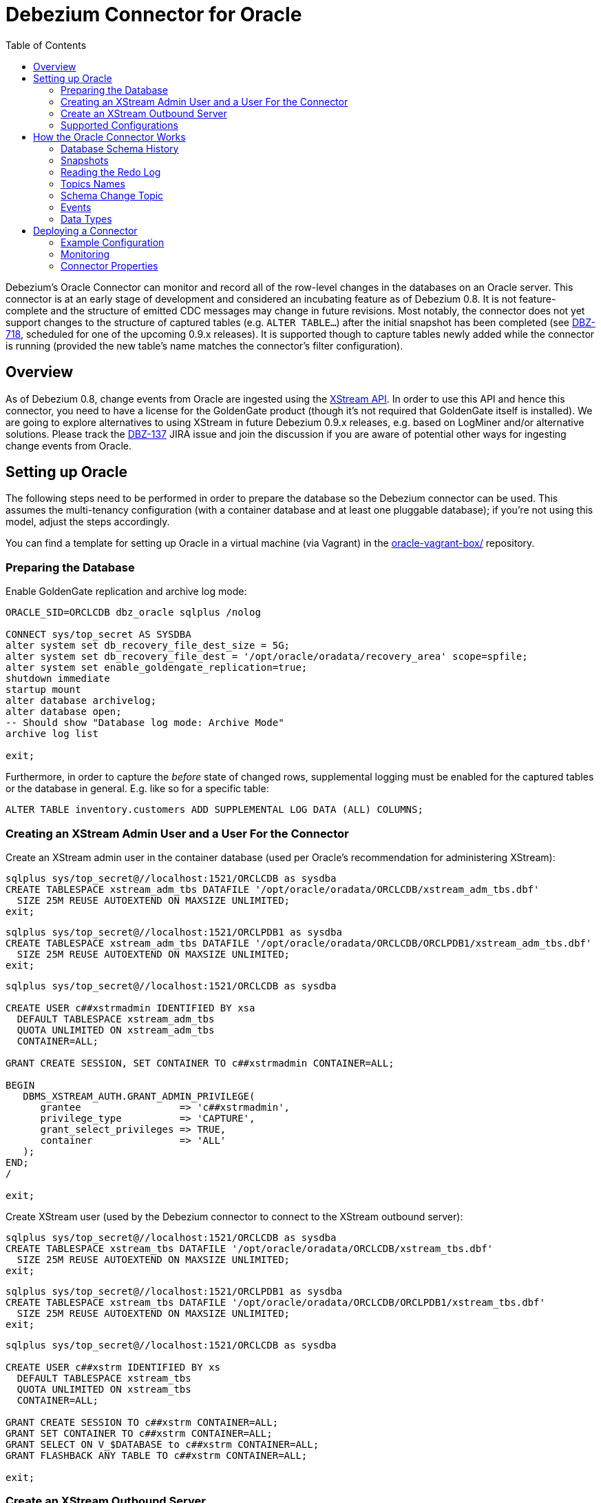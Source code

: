 = Debezium Connector for Oracle
:awestruct-layout: doc
:toc:
:toc-placement: macro
:linkattrs:
:icons: font

toc::[]

Debezium's Oracle Connector can monitor and record all of the row-level changes in the databases on an Oracle server.
This connector is at an early stage of development and considered an incubating feature as of Debezium 0.8.
It is not feature-complete and the structure of emitted CDC messages may change in future revisions.
Most notably, the connector does not yet support changes to the structure of captured tables (e.g. `ALTER TABLE...`) after the initial snapshot has been completed
(see https://issues.jboss.org/browse/DBZ-718[DBZ-718], scheduled for one of the upcoming 0.9.x releases).
It is supported though to capture tables newly added while the connector is running
(provided the new table's name matches the connector's filter configuration).

[[overview]]
== Overview

As of Debezium 0.8, change events from Oracle are ingested using the https://docs.oracle.com/database/121/XSTRM/xstrm_intro.htm#XSTRM72647[XStream API].
In order to use this API and hence this connector, you need to have a license for the GoldenGate product
(though it's not required that GoldenGate itself is installed).
We are going to explore alternatives to using XStream in future Debezium 0.9.x releases, e.g. based on LogMiner and/or alternative solutions.
Please track the https://issues.jboss.org/browse/DBZ-137[DBZ-137] JIRA issue and join the discussion if you are aware of potential other ways for ingesting change events from Oracle.

[[setting-up-oracle]]
== Setting up Oracle

The following steps need to be performed in order to prepare the database so the Debezium connector can be used.
This assumes the multi-tenancy configuration (with a container database and at least one pluggable database);
if you're not using this model, adjust the steps accordingly.

You can find a template for setting up Oracle in a virtual machine (via Vagrant) in the https://github.com/debezium/oracle-vagrant-box/[oracle-vagrant-box/] repository.

=== Preparing the Database

Enable GoldenGate replication and archive log mode:

[source,indent=0]
----
ORACLE_SID=ORCLCDB dbz_oracle sqlplus /nolog

CONNECT sys/top_secret AS SYSDBA
alter system set db_recovery_file_dest_size = 5G;
alter system set db_recovery_file_dest = '/opt/oracle/oradata/recovery_area' scope=spfile;
alter system set enable_goldengate_replication=true;
shutdown immediate
startup mount
alter database archivelog;
alter database open;
-- Should show "Database log mode: Archive Mode"
archive log list

exit;
----

Furthermore, in order to capture the _before_ state of changed rows, supplemental logging must be enabled for the captured tables or the database in general.
E.g. like so for a specific table:

[source,indent=0]
----
ALTER TABLE inventory.customers ADD SUPPLEMENTAL LOG DATA (ALL) COLUMNS;
----

=== Creating an XStream Admin User and a User For the Connector

Create an XStream admin user in the container database (used per Oracle's recommendation for administering XStream):

[source,indent=0]
----
sqlplus sys/top_secret@//localhost:1521/ORCLCDB as sysdba
CREATE TABLESPACE xstream_adm_tbs DATAFILE '/opt/oracle/oradata/ORCLCDB/xstream_adm_tbs.dbf'
  SIZE 25M REUSE AUTOEXTEND ON MAXSIZE UNLIMITED;
exit;
----

[source,indent=0]
----
sqlplus sys/top_secret@//localhost:1521/ORCLPDB1 as sysdba
CREATE TABLESPACE xstream_adm_tbs DATAFILE '/opt/oracle/oradata/ORCLCDB/ORCLPDB1/xstream_adm_tbs.dbf'
  SIZE 25M REUSE AUTOEXTEND ON MAXSIZE UNLIMITED;
exit;
----

[source,indent=0]
----
sqlplus sys/top_secret@//localhost:1521/ORCLCDB as sysdba

CREATE USER c##xstrmadmin IDENTIFIED BY xsa
  DEFAULT TABLESPACE xstream_adm_tbs
  QUOTA UNLIMITED ON xstream_adm_tbs
  CONTAINER=ALL;

GRANT CREATE SESSION, SET CONTAINER TO c##xstrmadmin CONTAINER=ALL;

BEGIN
   DBMS_XSTREAM_AUTH.GRANT_ADMIN_PRIVILEGE(
      grantee                 => 'c##xstrmadmin',
      privilege_type          => 'CAPTURE',
      grant_select_privileges => TRUE,
      container               => 'ALL'
   );
END;
/

exit;
----

Create XStream user (used by the Debezium connector to connect to the XStream outbound server):

[source,indent=0]
----
sqlplus sys/top_secret@//localhost:1521/ORCLCDB as sysdba
CREATE TABLESPACE xstream_tbs DATAFILE '/opt/oracle/oradata/ORCLCDB/xstream_tbs.dbf'
  SIZE 25M REUSE AUTOEXTEND ON MAXSIZE UNLIMITED;
exit;
----

[source,indent=0]
----
sqlplus sys/top_secret@//localhost:1521/ORCLPDB1 as sysdba
CREATE TABLESPACE xstream_tbs DATAFILE '/opt/oracle/oradata/ORCLCDB/ORCLPDB1/xstream_tbs.dbf'
  SIZE 25M REUSE AUTOEXTEND ON MAXSIZE UNLIMITED;
exit;
----

[source,indent=0]
----
sqlplus sys/top_secret@//localhost:1521/ORCLCDB as sysdba

CREATE USER c##xstrm IDENTIFIED BY xs
  DEFAULT TABLESPACE xstream_tbs
  QUOTA UNLIMITED ON xstream_tbs
  CONTAINER=ALL;

GRANT CREATE SESSION TO c##xstrm CONTAINER=ALL;
GRANT SET CONTAINER TO c##xstrm CONTAINER=ALL;
GRANT SELECT ON V_$DATABASE to c##xstrm CONTAINER=ALL;
GRANT FLASHBACK ANY TABLE TO c##xstrm CONTAINER=ALL;

exit;
----

=== Create an XStream Outbound Server

Create an https://docs.oracle.com/cd/E11882_01/server.112/e16545/xstrm_cncpt.htm#XSTRM1088[XStream Outbound server]
(given the right privileges, this may be done automatically by the connector going forward, see https://issues.jboss.org/browse/DBZ-721[DBZ-721]):

[source,indent=0]
----
sqlplus c##xstrmadmin/xsa@//localhost:1521/ORCLCDB

DECLARE
  tables  DBMS_UTILITY.UNCL_ARRAY;
  schemas DBMS_UTILITY.UNCL_ARRAY;
BEGIN
    tables(1)  := NULL;
    schemas(1) := 'debezium';
  DBMS_XSTREAM_ADM.CREATE_OUTBOUND(
    server_name     =>  'dbzxout',
    table_names     =>  tables,
    schema_names    =>  schemas);
END;
/

exit;
----

Alter the XStream Outbound server to allow the xstrm user to connect to it:

[source,indent=0]
----
sqlplus sys/top_secret@//localhost:1521/ORCLCDB as sysdba

BEGIN
  DBMS_XSTREAM_ADM.ALTER_OUTBOUND(
    server_name  => 'dbzxout',
    connect_user => 'c##xstrm');
END;
/

exit;
----

Note that a given outbound server must not be used by multiple connector instances at the same time.
If you wish to set up multiple instances of the Debezium Oracle connector, a specific XStreamOutbound server is needed for each of them.

=== Supported Configurations

So far, the connector has been tested with the pluggable database set-up (CDB/PDB model).
It should monitor a single PDB in this model.
It should also work with traditional (non-CDB) set-ups, though this could not be tested so far.

[[how-it-works]]
[[how-the-oracle-connector-works]]
== How the Oracle Connector Works

[[database-schema-history]]
=== Database Schema History

tbd.

[[snapshots]]
=== Snapshots

Most Oracle servers are configured to not retain the complete history of the database in the redo logs,
so the Debezium Oracle connector would be unable to see the entire history of the database by simply reading the logs.
So, by default (snapshotting mode *initial*) the connector will upon first startup perform an initial _consistent snapshot_ of the database
(meaning the structure and data within any tables to be captured as per the connector's filter configuration).

Each snapshot consists of the following steps:

1. Determine the tables to be captured
2. Obtain an `IN EXCLUSIVE MODE` lock on each of the monitored tables to ensure that no structural changes can occur to any of the tables.
3. Read the current SCN ("system change number") position in the server's redo log.
4. Capture the structure of all relevant tables.
5. Release the locks obtained in step 2, i.e. the locks are held only for a short period of time.
6. Scan all of the relevant database tables and schemas as valid at the SCN position read in step 3 (`SELECT * FROM ... AS OF SCN 123`), and generate a `READ` event for each row and write that event to the appropriate table-specific Kafka topic.
7. Record the successful completion of the snapshot in the connector offsets.

If the connector fails, is rebalanced, or stops after step 1 begins but before step 7 completes,
upon restart the connector will begin a new snapshot.
Once the Oracle connector does complete its initial snapshot, it continues streaming from the position read during step 3,
ensuring that it does not miss any updates that occurred while the snapshot was taken.
If the connector stops again for any reason, upon restart it will simply continue streaming changes from where it previously left off.

A second snapshotting mode is *initial_schema_only*.
In this case step 6 from the snapshotting routine described above won't be applied.
I.e. the connector will still capture the structure of the relevant tables, but it won't create any `READ` events representing the complete dataset at the point of connector start-up.
This can be useful if you're only interested in any data changes from now onwards but not the complete current state of all records.

[[reading-the-log]]
=== Reading the Redo Log

Upon first start-up, the connector takes a snapshot of the structure of the captured tables (DDL)
and persists this information in its internal database history topic.
It then proceeds to listen for change events right from the SCN at which the schema structure was captured.
Processed SCNs are passed as offsets to Kafka Connect and regularly acknowledged with the database server
(allowing it to discard older log files).
After restart, the connector will resume from the offset (SCN) where it left off before.

[[topic-names]]
=== Topics Names

[[schema-change-topic]]
=== Schema Change Topic

The user-facing schema change topic is not implemented yet (see https://issues.jboss.org/browse/DBZ-753[DBZ-753]).

[[events]]
=== Events

All data change events produced by the Oracle connector have a key and a value, although the structure of the key and value depend on the table from which the change events originated (see link:#topic-names[Topic names]).

[WARNING]
====
The Debezium Oracle connector ensures that all Kafka Connect _schema names_ are http://avro.apache.org/docs/current/spec.html#names[valid Avro schema names].
This means that the logical server name must start with Latin letters or an underscore (e.g., [a-z,A-Z,\_]),
and the remaining characters in the logical server name and all characters in the schema and table names must be Latin letters, digits, or an underscore (e.g., [a-z,A-Z,0-9,\_]).
If not, then all invalid characters will automatically be replaced with an underscore character.

This can lead to unexpected conflicts when the logical server name, schema names, and table names contain other characters, and the only distinguishing characters between table full names are invalid and thus replaced with underscores.
====

Debezium and Kafka Connect are designed around _continuous streams of event messages_, and the structure of these events may change over time.
This could be difficult for consumers to deal with, so to make it easy Kafka Connect makes each event self-contained.
Every message key and value has two parts: a _schema_ and _payload_.
The schema describes the structure of the payload, while the payload contains the actual data.

[[change-event-keys]]
==== Change Event Keys

For a given table, the change event's key will have a structure that contains a field for each column in the primary key (or unique key constraint) of the table at the time the event was created.

Consider a `customers` table defined in the `inventory` database schema:

[source,sql,indent=0]
----
CREATE TABLE customers (
  id NUMBER(9) GENERATED BY DEFAULT ON NULL AS IDENTITY (START WITH 1001) NOT NULL PRIMARY KEY,
  first_name VARCHAR2(255) NOT NULL,
  last_name VARCHAR2(255) NOT NULL,
  email VARCHAR2(255) NOT NULL UNIQUE
);
----

If the `database.server.name` configuration property has the value `server1`,
every change event for the `customers` table while it has this definition will feature the same key structure, which in JSON looks like this:

[source,json,indent=0]
----
{
    "schema": {
        "type": "struct",
        "fields": [
            {
                "type": "int32",
                "optional": false,
                "field": "ID"
            }
        ],
        "optional": false,
        "name": "server1.INVENTORY.CUSTOMERS.Key"
    },
    "payload": {
        "ID": 1004
    }
}
----

The `schema` portion of the key contains a Kafka Connect schema describing what is in the key portion, and in our case that means that the `payload` value is not optional, is a structure defined by a schema named `server1.DEBEZIUM.CUSTOMERS.Key`, and has one required field named `id` of type `int32`.
If we look at the value of the key's `payload` field, we'll see that it is indeed a structure (which in JSON is just an object) with a single `id` field, whose value is `1004`.

Therefore, we interpret this key as describing the row in the `inventory.customers` table (output from the connector named `server1`) whose `id` primary key column had a value of `1004`.

////
[NOTE]
====
Although the `column.blacklist` configuration property allows you to remove columns from the event values, all columns in a primary or unique key are always included in the event's key.
====

[WARNING]
====
If the table does not have a primary or unique key, then the change event's key will be null. This makes sense since the rows in a table without a primary or unique key constraint cannot be uniquely identified.
====
////

[[change-event-values]]
==== Change Event Values

Like the message key, the value of a change event message has a _schema_ section and _payload_ section.
The payload section of every change event value produced by the Oracle connector has an _envelope_ structure with the following fields:

* `op` is a mandatory field that contains a string value describing the type of operation. Values for the Oracle connector are `c` for create (or insert), `u` for update, `d` for delete, and `r` for read (in the case of a snapshot).
* `before` is an optional field that if present contains the state of the row _before_ the event occurred. The structure will be described by the `server1.INVENTORY.CUSTOMERS.Value` Kafka Connect schema, which the `server1` connector uses for all rows in the `inventory.customers` table.

[WARNING]
====
Whether or not this field and its elements are available is highly dependent on the https://docs.oracle.com/database/121/SUTIL/GUID-D2DDD67C-E1CC-45A6-A2A7-198E4C142FA3.htm#SUTIL1583[Supplemental Logging] configuration applying to the table.
====

* `after` is an optional field that if present contains the state of the row _after_ the event occurred. The structure is described by the same `server1.INVENTORY.CUSTOMERS.Value` Kafka Connect schema used in `before`.
* `source` is a mandatory field that contains a structure describing the source metadata for the event, which in the case of Oracle contains these fields: the Debezium version, the connector name, whether the event is part of an ongoing snapshot or not, the transaction id (not while snapshotting), the SCN of the change, and a timestamp representing the point in time when the record was changed in the source database (during snapshotting, it'll be the point in time of snapshotting)
* `ts_ms` is optional and if present contains the time (using the system clock in the JVM running the Kafka Connect task) at which the connector processed the event.

And of course, the _schema_ portion of the event message's value contains a schema that describes this envelope structure and the nested fields within it.

[[create-events]]
===== Create events

Let's look at what a _create_ event value might look like for our `customers` table:

[source,json,indent=0,subs="attributes"]
----
{
    "schema": {
        "type": "struct",
        "fields": [
            {
                "type": "struct",
                "fields": [
                    {
                        "type": "int32",
                        "optional": false,
                        "field": "ID"
                    },
                    {
                        "type": "string",
                        "optional": false,
                        "field": "FIRST_NAME"
                    },
                    {
                        "type": "string",
                        "optional": false,
                        "field": "LAST_NAME"
                    },
                    {
                        "type": "string",
                        "optional": false,
                        "field": "EMAIL"
                    }
                ],
                "optional": true,
                "name": "server1.DEBEZIUM.CUSTOMERS.Value",
                "field": "before"
            },
            {
                "type": "struct",
                "fields": [
                    {
                        "type": "int32",
                        "optional": false,
                        "field": "ID"
                    },
                    {
                        "type": "string",
                        "optional": false,
                        "field": "FIRST_NAME"
                    },
                    {
                        "type": "string",
                        "optional": false,
                        "field": "LAST_NAME"
                    },
                    {
                        "type": "string",
                        "optional": false,
                        "field": "EMAIL"
                    }
                ],
                "optional": true,
                "name": "server1.DEBEZIUM.CUSTOMERS.Value",
                "field": "after"
            },
            {
                "type": "struct",
                "fields": [
                    {
                        "type": "string",
                        "optional": true,
                        "field": "version"
                    },
                    {
                        "type": "string",
                        "optional": false,
                        "field": "name"
                    },
                    {
                        "type": "int64",
                        "optional": true,
                        "field": "ts_ms"
                    },
                    {
                        "type": "string",
                        "optional": true,
                        "field": "txId"
                    },
                    {
                        "type": "int64",
                        "optional": true,
                        "field": "scn"
                    },
                    {
                        "type": "boolean",
                        "optional": true,
                        "field": "snapshot"
                    }
                ],
                "optional": false,
                "name": "io.debezium.connector.oracle.Source",
                "field": "source"
            },
            {
                "type": "string",
                "optional": false,
                "field": "op"
            },
            {
                "type": "int64",
                "optional": true,
                "field": "ts_ms"
            }
        ],
        "optional": false,
        "name": "server1.DEBEZIUM.CUSTOMERS.Envelope"
    },
    "payload": {
        "before": null,
        "after": {
            "ID": 1004,
            "FIRST_NAME": "Anne",
            "LAST_NAME": "Kretchmar",
            "EMAIL": "annek@noanswer.org"
        },
        "source": {
            "version": "0.9.0.Alpha1",
            "name": "server1",
            "ts_ms": 1520085154000,
            "txId": "6.28.807",
            "scn": 2122185,
            "snapshot": false
        },
        "op": "c",
        "ts_ms": 1532592105975
    }
}
----

If we look at the `schema` portion of this event's _value_, we can see the schema for the _envelope_, the schema for the `source` structure (which is specific to the Oracle connector and reused across all events), and the table-specific schemas for the `before` and `after` fields.

[TIP]
====
The names of the schemas for the `before` and `after` fields are of the form _logicalName_._schemaName_._tableName_.Value, and thus are entirely independent from all other schemas for all other tables.
This means that when using the link:/docs/faq/#avro-converter[Avro Converter], the resulting Avro schems for _each table_ in each _logical source_ have their own evolution and history.
====

If we look at the `payload` portion of this event's _value_, we can see the information in the event, namely that it is describing that the row was created (since `op=c`), and that the `after` field value contains the values of the new inserted row's' `ID`, `FIRST_NAME`, `LAST_NAME`, and `EMAIL` columns.

[TIP]
====
It may appear that the JSON representations of the events are much larger than the rows they describe.
This is true, because the JSON representation must include the _schema_ and the _payload_ portions of the message.
It is possible and even recommended to use the link:/docs/faq/#avro-converter[Avro Converter] to dramatically decrease the size of the actual messages written to the Kafka topics.
====

[[update-events]]
===== Update events
The value of an _update_ change event on this table will actually have the exact same _schema_, and its payload will be structured the same but will hold different values.
Here's an example:

[source,json,indent=0,subs="attributes"]
----
{
    "schema": { ... },
    "payload": {
        "before": {
            "ID": 1004,
            "FIRST_NAME": "Anne",
            "LAST_NAME": "Kretchmar",
            "EMAIL": "annek@noanswer.org"
        },
        "after": {
            "ID": 1004,
            "FIRST_NAME": "Anne",
            "LAST_NAME": "Kretchmar",
            "EMAIL": "anne@example.com"
        },
        "source": {
            "version": "0.9.0.Alpha1",
            "name": "server1",
            "ts_ms": 1520085811000,
            "txId": "6.9.809",
            "scn": 2125544,
            "snapshot": false
        },
        "op": "u",
        "ts_ms": 1532592713485
    }
}
----

When we compare this to the value in the _insert_ event, we see a couple of differences in the `payload` section:

* The `op` field value is now `u`, signifying that this row changed because of an update
* The `before` field now has the state of the row with the values before the database commit
* The `after` field now has the updated state of the row, and here was can see that the `EMAIL` value is now `anne@example.com`.
* The `source` field structure has the same fields as before, but the values are different since this event is from a different position in the redo log.
* The `ts_ms` shows the timestamp that Debezium processed this event.

There are several things we can learn by just looking at this `payload` section. We can compare the `before` and `after` structures to determine what actually changed in this row because of the commit.
The `source` structure tells us information about Oracle's record of this change (providing traceability), but more importantly this has information we can compare to other events in this and other topics to know whether this event occurred before, after, or as part of the same Oracle commit as other events.

[NOTE]
====
When the columns for a row's primary/unique key are updated, the value of the row's key has changed so Debezium will output _three_ events: a `DELETE` event and a link:#tombstone-events[tombstone event] with the old key for the row, followed by an `INSERT` event with the new key for the row.
====

[[delete-events]]
===== Delete events

So far we've seen samples of _create_ and _update_ events.
Now, let's look at the value of a _delete_ event for the same table. Once again, the `schema` portion of the value will be exactly the same as with the _create_ and _update_ events:

[source,json,indent=0,subs="attributes"]
----
{
    "schema": { ... },
    "payload": {
        "before": {
            "ID": 1004,
            "FIRST_NAME": "Anne",
            "LAST_NAME": "Kretchmar",
            "EMAIL": "anne@example.com"
        },
        "after": null,
        "source": {
            "version": "0.9.0.Alpha1",
            "name": "server1",
            "ts_ms": 1520085153000,
            "txId": "6.28.807",
            "scn": 2122184,
            "snapshot": false
        },
        "op": "d",
        "ts_ms": 1532592105960
    }
}
----

If we look at the `payload` portion, we see a number of differences compared with the _create_ or _update_ event payloads:

* The `op` field value is now `d`, signifying that this row was deleted
* The `before` field now has the state of the row that was deleted with the database commit.
* The `after` field is null, signifying that the row no longer exists
* The `source` field structure has many of the same values as before, except the `ts_ms`, `scn` and `txId` fields have changed
* The `ts_ms` shows the timestamp that Debezium processed this event.

This event gives a consumer all kinds of information that it can use to process the removal of this row.

The Oracle connector's events are designed to work with https://cwiki.apache.org/confluence/display/KAFKA/Log+Compaction[Kafka log compaction],
which allows for the removal of some older messages as long as at least the most recent message for every key is kept.
This allows Kafka to reclaim storage space while ensuring the topic contains a complete dataset and can be used for reloading key-based state.

[[tombstone-events]]
When a row is deleted, the _delete_ event value listed above still works with log compaction, since Kafka can still remove all earlier messages with that same key.
But only if the message value is `null` will Kafka know that it can remove _all messages_ with that same key.
To make this possible, Debezium's Oracle connector always follows the _delete_ event with a special _tombstone_ event that has the same key but `null` value.

[[data-types]]
=== Data Types

As described above, the Debezium Oracle connector represents the changes to rows with events that are structured like the table in which the row exist.
The event contains a field for each column value, and how that value is represented in the event depends on the Oracle data type of the column.
This section describes this mapping from Oracle's data types to a _literal type_ and _semantic type_ within the events' fields.

Here, the _literal type_ describes how the value is literally represented using Kafka Connect schema types, namely `INT8`, `INT16`, `INT32`, `INT64`, `FLOAT32`, `FLOAT64`, `BOOLEAN`, `STRING`, `BYTES`, `ARRAY`, `MAP`, and `STRUCT`.

The _semantic type_ describes how the Kafka Connect schema captures the _meaning_ of the field using the name of the Kafka Connect schema for the field.

Support for further data types will be added in subsequent releases.
Please file a https://issues.jboss.org/browse/DBZ[JIRA issue] for any specific types you are missing.

[[character-values]]
==== Character Values

[cols="20%a,15%a,30%a,35%a",width=150,options="header,footer",role="table table-bordered table-striped"]
|=======================
|Oracle Data Type
|Literal type (schema type)
|Semantic type (schema name)
|Notes

|`CHAR[(M)]`
|`STRING`
|n/a
|

|`NCHAR[(M)]`
|`STRING`
|n/a
|

|`VARCHAR[(M)]`
|`STRING`
|n/a
|

|`VARCHAR2[(M)]`
|`STRING`
|n/a
|

|`NVARCHAR2[(M)]`
|`STRING`
|n/a
|

|=======================

[[numeric-values]]
==== Numeric Values

[cols="20%a,15%a,30%a,35%a",width=150,options="header,footer",role="table table-bordered table-striped"]
|=======================
|Oracle Data Type
|Literal type (schema type)
|Semantic type (schema name)
|Notes

|`NUMBER[(P[, *])]`
|`STRUCT`
|io.debezium.data.VariableScaleDecimal
|Contains a structure with two fields: `scale` of type `INT32` that contains the scale of the transferred value and `value` of type `BYTES` containing the original value in an unscaled form.

|`NUMBER(P, S > 0)`
|`BYTES`
|`org.apache.kafka.connect.data.Decimal`
|

|`NUMBER(P, S <= 0)`
|`INT8` / `INT16` / `INT32` / `INT64`
|n/a
|`NUMBER` columns with a scale of 0 represent integer numbers; a negative scale indicates rounding in Oracle, e.g. a scale of -2 will cause rounding to hundreds. +
Depending on the precision and scale, a matching Kafka Connect integer type will be chosen: `INT8` if P - S < 3, `INT16` if P - S < 5, `INT32` if P - S < 10 and `INT64` if P - S < 19. +
If P - S >= 19, the column will be mapped to `BYTES` (`org.apache.kafka.connect{zwsp}.data.Decimal`).

|`SMALLINT`
|`BYTES`
|`org.apache.kafka.connect.data.Decimal`
|`SMALLINT` is mapped in Oracle to NUMBER(38,0) and hence can hold values larger than any of the `INT` types could store

|`INTEGER`, `INT`
|`BYTES`
|`org.apache.kafka.connect.data.Decimal`
|`INTEGER` is mapped in Oracle to NUMBER(38,0) and hence can hold values larger than any of the `INT` types could store

|`NUMERIC[(P, S)]`
|`BYTES` / `INT8` / `INT16` / `INT32` / `INT64`
|`org.apache.kafka.connect.data.Decimal` if using `BYTES`
|Handled equivalently to `NUMBER` (note that S defaults to 0 for `NUMERIC`).

|`DECIMAL[(P, S)]`
|`BYTES` / `INT8` / `INT16` / `INT32` / `INT64`
|`org.apache.kafka.connect.data.Decimal` if using `BYTES`
|Handled equivalently to `NUMBER` (note that S defaults to 0 for `DECIMAL`).

|`BINARY_FLOAT`
|`FLOAT32`
|n/a
|

|`BINARY_DOUBLE`
|`FLOAT64`
|n/a
|

|`FLOAT[(P)]`
|`STRUCT`
|io.debezium.data.VariableScaleDecimal
|Contains a structure with two fields: `scale` of type `INT32` that contains the scale of the transferred value and `value` of type `BYTES` containing the original value in an unscaled form.

|`DOUBLE PRECISION`
|`STRUCT`
|io.debezium.data.VariableScaleDecimal
|Contains a structure with two fields: `scale` of type `INT32` that contains the scale of the transferred value and `value` of type `BYTES` containing the original value in an unscaled form.

|`REAL`
|`STRUCT`
|io.debezium.data.VariableScaleDecimal
|Contains a structure with two fields: `scale` of type `INT32` that contains the scale of the transferred value and `value` of type `BYTES` containing the original value in an unscaled form.

|=======================

[[temporal-values]]
==== Temporal Values

[cols="20%a,15%a,30%a,35%a",width=150,options="header,footer",role="table table-bordered table-striped"]
|=======================
|Oracle Data Type
|Literal type (schema type)
|Semantic type (schema name)
|Notes

|`DATE`
|`INT64`
|`io.debezium.time.Timestamp`
| Represents the number of milliseconds past epoch, and does not include timezone information.

|`TIMESTAMP(0 - 3)`
|`INT64`
|`io.debezium.time.Timestamp`
| Represents the number of milliseconds past epoch, and does not include timezone information.

|`TIMESTAMP, TIMESTAMP(4 - 6)`
|`INT64`
|`io.debezium.time.MicroTimestamp`
| Represents the number of microseconds past epoch, and does not include timezone information.

|`TIMESTAMP(7 - 9)`
|`INT64`
|`io.debezium.time.NanoTimestamp`
| Represents the number of nanoseconds past epoch, and does not include timezone information.

|`TIMESTAMP WITH TIME ZONE`
|`STRING`
|`io.debezium.time.ZonedTimestamp`
| A string representation of a timestamp with timezone information

|`INTERVAL`
|`FLOAT64`
|`io.debezium.time.MicroDuration`
|The number of micro seconds for a time interval using the `365.25 / 12.0` formula for days per month average

|=======================

[[deploying-a-connector]]
== Deploying a Connector

Due to licensing requirements, the Debezium Oracle Connector does not ship with the Oracle JDBC driver and the XStream API JAR.
You can obtain them for free by downloading the http://www.oracle.com/technetwork/topics/linuxx86-64soft-092277.html[Oracle Instant Client].

Extract the archive into a directory, e.g. _/path/to/instant_client/.
Copy the files _ojdbc8.jar_ and _xstreams.jar_ from the Instant Client into Kafka's _libs_ directory.
Create the environment variable `LD_LIBRARY_PATH`, pointing to the Instant Client directory:

[source,indent=0]
----
LD_LIBRARY_PATH=/path/to/instant_client/
----

[[example-configuration]]
=== Example Configuration

The following shows an example JSON request for registering an instance of the Debezium Oracle connector:

[source,indent=0]
----
{
    "name": "inventory-connector",
    "config": {
        "connector.class" : "io.debezium.connector.oracle.OracleConnector",
        "tasks.max" : "1",
        "database.server.name" : "server1",
        "database.hostname" : "<oracle ip>",
        "database.port" : "1521",
        "database.user" : "c##xstrm",
        "database.password" : "xsa",
        "database.dbname" : "ORCLCDB",
        "database.pdb.name" : "ORCLPDB1",
        "database.out.server.name" : "dbzxout",
        "database.history.kafka.bootstrap.servers" : "kafka:9092",
        "database.history.kafka.topic": "schema-changes.inventory"
    }
}
----


[[monitoring]]
=== Monitoring

Kafka, Zookeeper, and Kafka Connect all have link:/docs/monitoring/[built-in support] for JMX metrics. The Oracle connector also publishes a number of metrics about the connector's activities that can be monitored through JMX. The connector has two types of metrics. Snapshot metrics help you monitor the snapshot activity and are available when the connector is performing a snapshot. Streaming metrics help you monitor the progress and activity while the connector reads XStream events.

[[monitoring-snapshots]]
[[snapshot-metrics]]
==== Snapshot Metrics

===== *MBean: debezium.oracle:type=connector-metrics,context=snapshot,server=_<database.server.name>_*

[cols="30%a,10%a,60%a",width=100,options="header,footer",role="table table-bordered table-striped"]
|=======================
|Attribute Name
|Type
|Description

|`LastEvent`
|`string`
|The last snapshot event that the connector has read.

|`MilliSecondsSinceLastEvent`
|`long`
|The number of milliseconds since the connector has read and processed the most recent event.

|`TotalNumberOfEventsSeen`
|`long`
|The total number of events that this connector has seen since last started or reset.

|`NumberOfEventsFiltered`
|`long`
|The number of events that have been filtered by whitelist or blacklist filtering rules configured on the connector.

|`MonitoredTables`
|`string[]`
|The list of tables that are monitored by the connector.

|`QueueTotalCapcity`
|`int`
|The length of the queue used to pass events between the snapshotter and the main Kafka Connect loop.

|`QueueRemainingCapcity`
|`int`
|The free capacity of the queue used to pass events between the snapshotter and the main Kafka Connect loop.

|`TotalTableCount`
|`int`
|The total number of tables that are being included in the snapshot.

|`RemainingTableCount`
|`int`
|The number of tables that the snapshot has yet to copy.

|`SnapshotRunning`
|`boolean`
|Whether the snapshot was started.

|`SnapshotAborted`
|`boolean`
|Whether the snapshot was aborted.

|`SnapshotCompleted`
|`boolean`
|Whether the snapshot completed.

|`SnapshotDurationInSeconds`
|`long`
|The total number of seconds that the snapshot has taken so far, even if not complete.

|`RowsScanned`
|`Map<String, Long>`
|Map containing the number of rows scanned for each table in the snapshot. Tables are incrementally added to the Map during processing. Updates every 10,000 rows scanned and upon completing a table.

|=======================


[[monitoring-streaming]]
[[streaming-metrics]]
==== Streaming Metrics

===== *MBean: debezium.oracle:type=connector-metrics,context=streaming,server=_<database.server.name>_*

[cols="30%a,10%a,60%a",width=100,options="header,footer",role="table table-bordered table-striped"]
|=======================
|Attribute Name
|Type
|Description

|`LastEvent`
|`string`
|The last streaming event that the connector has read.

|`MilliSecondsSinceLastEvent`
|`long`
|The number of milliseconds since the connector has read and processed the most recent event.

|`TotalNumberOfEventsSeen`
|`long`
|The total number of events that this connector has seen since last started or reset.

|`NumberOfEventsFiltered`
|`long`
|The number of events that have been filtered by whitelist or blacklist filtering rules configured on the connector.

|`MonitoredTables`
|`string[]`
|The list of tables that are monitored by the connector.

|`QueueTotalCapcity`
|`int`
|The length of the queue used to pass events between the streamer and the main Kafka Connect loop.

|`QueueRemainingCapcity`
|`int`
|The free capacity of the queue used to pass events between the streamer and the main Kafka Connect loop.

|`Connected`
|`boolean`
|Flag that denotes whether the connector is currently connected to the database server.

|`MilliSecondsBehindSource`
|`long`
|The number of milliseconds between the last change event's timestamp and the connector processing it. The values will incorporate any differences between the clocks on the machines where the database server and the Debezium connector are running.

|`NumberOfCommittedTransactions`
|`long`
|The number of processed transactions that were committed.

|`SourceEventPosition`
|`map<string, string>`
|The coordinates of the last received event.

|`LastTransactionId`
|`string`
|Transaction identifier of the last processed transaction.

|=======================

[[monitoring-schema-history]]
[[schema-history-metrics]]
==== Schema History Metrics

===== *MBean: debezium.mysql:type=connector-metrics,context=schema-history,server=_<database.server.name>_*

[cols="30%a,10%a,60%a",width=100,options="header,footer",role="table table-bordered table-striped"]
|=======================
|Attribute Name
|Type
|Description

|`Status`
|`string`
|One of `STOPPED`, `RECOVERING` (recovering history from the storage), `RUNNING` describing state of the database history.

|`RecoveryStartTime`
|`long`
|The time in epoch seconds at what recovery has started.

|`ChangesRecovered`
|`long`
|The number of changes that were read during recovery phase.

|`ChangesApplied`
|`long`
|The total number of schema changes applie during recovery and runtime.

|`MilliSecondsSinceLastRecoveredChange`
|`long`
|The number of milliseconds that elapsed since the last change was recovered from the history store.

|`MilliSecondsSinceLastAppliedChange`
|`long`
|The number of milliseconds that elapsed since the last change was applied.

|`LastRecoveredChange`
|`string`
|The string representation of the last change recovered from the history store.

|`LastAppliedChange`
|`string`
|The string representation of the last applied change.

|=======================



[[connector-properties]]
=== Connector Properties

The following configuration properties are _required_ unless a default value is available.

[cols="35%a,10%a,55%a",options="header,footer",role="table table-bordered table-striped"]
|=======================
|Property
|Default
|Description

|`name`
|
|Unique name for the connector. Attempting to register again with the same name will fail. (This property is required by all Kafka Connect connectors.)

|`connector.class`
|
|The name of the Java class for the connector. Always use a value of `io.debezium{zwsp}.connector.oracle.OracleConnector` for the Oracle connector.

|`tasks.max`
|`1`
|The maximum number of tasks that should be created for this connector. The Oracle connector always uses a single task and therefore does not use this value, so the default is always acceptable.

|`database.hostname`
|
|IP address or hostname of the Oracle database server.

|`database.port`
|
|Integer port number of the Oracle database server.

|`database.user`
|
|Name of the user to use when connecting to the Oracle database server.

|`database.password`
|
|Password to use when connecting to the Oracle database server.

|`database.dbname`
|
|Name of the database to connect to. Must be the CDB name when working with the CDB + PDB model.

|`database.pdb.name`
|
|Name of the PDB to connect to, when working with the CDB + PDB model.

|`database.out.server.name`
|
|Name of the XStream outbound server configured in the database.

|`database.server.name`
|
|Logical name that identifies and provides a namespace for the particular Oracle database server being monitored. The logical name should be unique across all other connectors, since it is used as a prefix for all Kafka topic names emanating from this connector.

|`database.history.kafka.topic`
|
|The full name of the Kafka topic where the connector will store the database schema history.

|`database.history{zwsp}.kafka.bootstrap.servers`
|
|A list of host/port pairs that the connector will use for establishing an initial connection to the Kafka cluster. This connection will be used for retrieving database schema history previously stored by the connector, and for writing each DDL statement read from the source database. This should point to the same Kafka cluster used by the Kafka Connect process.

|`snapshot.mode` 0.9.0 and later
|_initial_
|A mode for taking an initial snapshot of the structure and optionally data of captured tables. Supported values are _initial_ (will take a snapshot of structure and data of captured tables; useful if topics should be populated with a complete representation of the data from the captured tables) and _initial_schema_only_ (will take a snapshot of the structure of captured tables only; useful if only changes happening from now onwards should be propagated to topics). Once the snapshot is complete, the connector will continue reading change events from the database's redo logs.

|`table.whitelist`
|_empty string_
|An optional comma-separated list of regular expressions that match fully-qualified table identifiers for tables to be monitored; any table not included in the whitelist will be excluded from monitoring. Each identifier is of the form _databaseName_._tableName_. By default the connector will monitor every non-system table in each monitored database. May not be used with `table.blacklist`.

|`table.blacklist`
|_empty string_
|An optional comma-separated list of regular expressions that match fully-qualified table identifiers for tables to be excluded from monitoring; any table not included in the blacklist will be monitored. Each identifier is of the form _databaseName_._tableName_. May not be used with `table.whitelist`.

|`max.queue.size`
|`8192`
|Positive integer value that specifies the maximum size of the blocking queue into which change events read from the database log are placed before they are written to Kafka. This queue can provide backpressure to the binlog reader when, for example, writes to Kafka are slower or if Kafka is not available. Events that appear in the queue are not included in the offsets periodically recorded by this connector. Defaults to 8192, and should always be larger than the maximum batch size specified in the `max.batch.size` property.

|`max.batch.size`
|`2048`
|Positive integer value that specifies the maximum size of each batch of events that should be processed during each iteration of this connector. Defaults to 2048.

|`poll.interval.ms`
|`1000`
|Positive integer value that specifies the number of milliseconds the connector should wait during each iteration for new change events to appear. Defaults to 1000 milliseconds, or 1 second.

|`tombstones.on.delete` +
0.10.0 and later
|`true`
| Controls whether a tombstone event should be generated after a delete event. +
When `true` the delete operations are represented by a delete event and a subsequent tombstone event. When `false` only a delete event is sent. +
Emitting the tombstone event (the default behavior) allows Kafka to completely delete all events pertaining to the given key once the source record got deleted.

|`column.propagate.source.type`
|_n/a_
|An optional comma-separated list of regular expressions that match the fully-qualified names of columns whose original type and length should be added as a parameter to the corresponding field schemas in the emitted change messages.
The schema parameters `pass:[_]pass:[_]debezium.source.column.type`, `pass:[_]pass:[_]debezium.source.column.length` and `pass:[_]pass:[_]debezium.source.column.scale` will be used to propagate the original type name and length (for variable-width types), respectively.
Useful to properly size corresponding columns in sink databases.
Fully-qualified names for columns are of the form _databaseName_._tableName_._columnName_, or _databaseName_._schemaName_._tableName_._columnName_.

|`heartbeat.interval.ms` +
0.9.0 and later
|`0`
|Controls how frequently heartbeat messages are sent. +
This property contains an interval in milli-seconds that defines how frequently the connector sends messages into a heartbeat topic.
This can be used to monitor whether the connector is still receiving change events from the database.
You also should leverage heartbeat messages in cases where only records in non-captured tables are changed for a longer period of time.
In such situation the connector would proceed to read the log from the database but never emit any change messages into Kafka,
which in turn means that no offset updates will be committed to Kafka.
This will cause the redo log files to be retained by the database longer than needed
(as the connector actually has processed them already but never got a chance to flush the latest retrieved SCN to the database)
and also may result in more change events to be re-sent after a connector restart.
Set this parameter to `0` to not send heartbeat messages at all. +
Disabled by default.

|`heartbeat.topics.prefix` +
0.9.0 and later
|`__debezium-heartbeat`
|Controls the naming of the topic to which heartbeat messages are sent. +
The topic is named according to the pattern `<heartbeat.topics.prefix>.<server.name>`.

|`snapshot.delay.ms` +
0.9.0 and later
|
|An interval in milli-seconds that the connector should wait before taking a snapshot after starting up; +
Can be used to avoid snapshot interruptions when starting multiple connectors in a cluster, which may cause re-balancing of connectors.

|`snapshot.fetch.size` +
0.9.5 and later
|`2000`
|Specifies the maximum number of rows that should be read in one go from each table while taking a snapshot.
The connector will read the table contents in multiple batches of this size. Defaults to 2000.

|=======================
